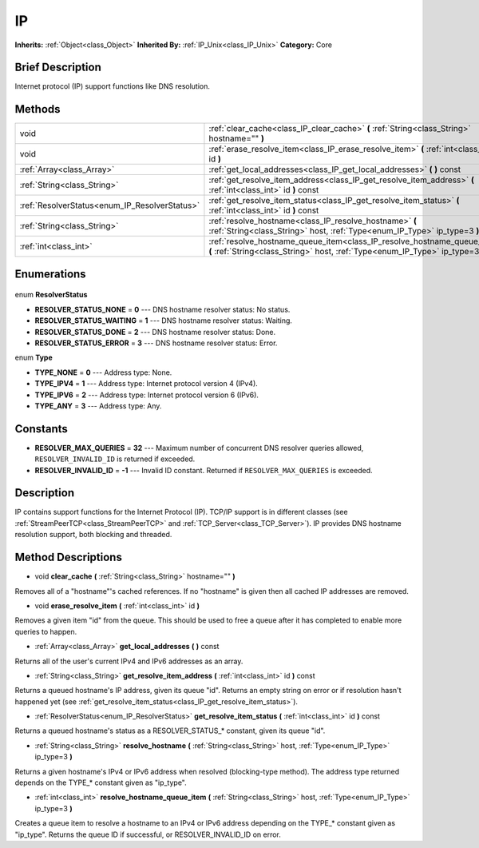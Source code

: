 .. Generated automatically by doc/tools/makerst.py in Godot's source tree.
.. DO NOT EDIT THIS FILE, but the IP.xml source instead.
.. The source is found in doc/classes or modules/<name>/doc_classes.

.. _class_IP:

IP
==

**Inherits:** :ref:`Object<class_Object>`
**Inherited By:** :ref:`IP_Unix<class_IP_Unix>`
**Category:** Core

Brief Description
-----------------

Internet protocol (IP) support functions like DNS resolution.

Methods
-------

+------------------------------------------------+------------------------------------------------------------------------------------------------------------------------------------------------------------+
| void                                           | :ref:`clear_cache<class_IP_clear_cache>` **(** :ref:`String<class_String>` hostname="" **)**                                                               |
+------------------------------------------------+------------------------------------------------------------------------------------------------------------------------------------------------------------+
| void                                           | :ref:`erase_resolve_item<class_IP_erase_resolve_item>` **(** :ref:`int<class_int>` id **)**                                                                |
+------------------------------------------------+------------------------------------------------------------------------------------------------------------------------------------------------------------+
| :ref:`Array<class_Array>`                      | :ref:`get_local_addresses<class_IP_get_local_addresses>` **(** **)** const                                                                                 |
+------------------------------------------------+------------------------------------------------------------------------------------------------------------------------------------------------------------+
| :ref:`String<class_String>`                    | :ref:`get_resolve_item_address<class_IP_get_resolve_item_address>` **(** :ref:`int<class_int>` id **)** const                                              |
+------------------------------------------------+------------------------------------------------------------------------------------------------------------------------------------------------------------+
| :ref:`ResolverStatus<enum_IP_ResolverStatus>`  | :ref:`get_resolve_item_status<class_IP_get_resolve_item_status>` **(** :ref:`int<class_int>` id **)** const                                                |
+------------------------------------------------+------------------------------------------------------------------------------------------------------------------------------------------------------------+
| :ref:`String<class_String>`                    | :ref:`resolve_hostname<class_IP_resolve_hostname>` **(** :ref:`String<class_String>` host, :ref:`Type<enum_IP_Type>` ip_type=3 **)**                       |
+------------------------------------------------+------------------------------------------------------------------------------------------------------------------------------------------------------------+
| :ref:`int<class_int>`                          | :ref:`resolve_hostname_queue_item<class_IP_resolve_hostname_queue_item>` **(** :ref:`String<class_String>` host, :ref:`Type<enum_IP_Type>` ip_type=3 **)** |
+------------------------------------------------+------------------------------------------------------------------------------------------------------------------------------------------------------------+

Enumerations
------------

  .. _enum_IP_ResolverStatus:

enum **ResolverStatus**

- **RESOLVER_STATUS_NONE** = **0** --- DNS hostname resolver status: No status.
- **RESOLVER_STATUS_WAITING** = **1** --- DNS hostname resolver status: Waiting.
- **RESOLVER_STATUS_DONE** = **2** --- DNS hostname resolver status: Done.
- **RESOLVER_STATUS_ERROR** = **3** --- DNS hostname resolver status: Error.

  .. _enum_IP_Type:

enum **Type**

- **TYPE_NONE** = **0** --- Address type: None.
- **TYPE_IPV4** = **1** --- Address type: Internet protocol version 4 (IPv4).
- **TYPE_IPV6** = **2** --- Address type: Internet protocol version 6 (IPv6).
- **TYPE_ANY** = **3** --- Address type: Any.


Constants
---------

- **RESOLVER_MAX_QUERIES** = **32** --- Maximum number of concurrent DNS resolver queries allowed, ``RESOLVER_INVALID_ID`` is returned if exceeded.
- **RESOLVER_INVALID_ID** = **-1** --- Invalid ID constant. Returned if ``RESOLVER_MAX_QUERIES`` is exceeded.

Description
-----------

IP contains support functions for the Internet Protocol (IP). TCP/IP support is in different classes (see :ref:`StreamPeerTCP<class_StreamPeerTCP>` and :ref:`TCP_Server<class_TCP_Server>`). IP provides DNS hostname resolution support, both blocking and threaded.

Method Descriptions
-------------------

.. _class_IP_clear_cache:

- void **clear_cache** **(** :ref:`String<class_String>` hostname="" **)**

Removes all of a "hostname"'s cached references. If no "hostname" is given then all cached IP addresses are removed.

.. _class_IP_erase_resolve_item:

- void **erase_resolve_item** **(** :ref:`int<class_int>` id **)**

Removes a given item "id" from the queue. This should be used to free a queue after it has completed to enable more queries to happen.

.. _class_IP_get_local_addresses:

- :ref:`Array<class_Array>` **get_local_addresses** **(** **)** const

Returns all of the user's current IPv4 and IPv6 addresses as an array.

.. _class_IP_get_resolve_item_address:

- :ref:`String<class_String>` **get_resolve_item_address** **(** :ref:`int<class_int>` id **)** const

Returns a queued hostname's IP address, given its queue "id". Returns an empty string on error or if resolution hasn't happened yet (see :ref:`get_resolve_item_status<class_IP_get_resolve_item_status>`).

.. _class_IP_get_resolve_item_status:

- :ref:`ResolverStatus<enum_IP_ResolverStatus>` **get_resolve_item_status** **(** :ref:`int<class_int>` id **)** const

Returns a queued hostname's status as a RESOLVER_STATUS\_\* constant, given its queue "id".

.. _class_IP_resolve_hostname:

- :ref:`String<class_String>` **resolve_hostname** **(** :ref:`String<class_String>` host, :ref:`Type<enum_IP_Type>` ip_type=3 **)**

Returns a given hostname's IPv4 or IPv6 address when resolved (blocking-type method). The address type returned depends on the TYPE\_\* constant given as "ip_type".

.. _class_IP_resolve_hostname_queue_item:

- :ref:`int<class_int>` **resolve_hostname_queue_item** **(** :ref:`String<class_String>` host, :ref:`Type<enum_IP_Type>` ip_type=3 **)**

Creates a queue item to resolve a hostname to an IPv4 or IPv6 address depending on the TYPE\_\* constant given as "ip_type". Returns the queue ID if successful, or RESOLVER_INVALID_ID on error.


